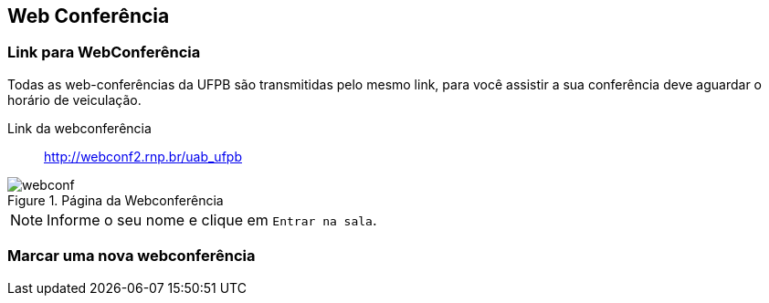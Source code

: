 == Web Conferência

(((Web Conferência)))

=== Link para WebConferência

Todas as web-conferências da UFPB são transmitidas pelo mesmo link,
para você assistir a sua conferência deve aguardar o horário de
veiculação.

Link da webconferência:: http://webconf2.rnp.br/uab_ufpb

.Página da Webconferência
image::images/webconf.png[]

NOTE: Informe o seu nome e clique em `Entrar na sala`.


=== Marcar uma nova webconferência
ifeval::["{pub}" == "aluno"]
Embora o usual seja os professores e tutores marcarem webconferências,
não há impedimentos para os alunos marcarem também.

TIP: Nós adoraríamos ver os alunos se organizando e marcando uma própria
Web-conferência para discutir entre si as melhorias para o curso.

Caso desejem marcarem uma webconferência entrem em contato com a
coordenação do curso.
endif::[]

ifeval::["{pub}" == "tutor"]
Caso o tutor de uma disciplina deseje realizar uma Web Conferência, ele poderá
entrar em contato com o professor da disciplina e juntos contactar a
equipe de webconferência diretamente.
endif::[]

ifeval::["{pub}" == "professor"]
Caso o professor de uma disciplina deseje realizar uma Web Conferência, ele poderá
contactar a equipe de webconferência diretamente.

Agende sua WebConferência:: http://www.ead.ufpb.br/course/view.php?id=448
endif::[]

ifeval::["{pub}" == "polo"]
Até o momento não tivemos nenhuma demanda dos polos solicitando a
realização de uma Web Conferência, mas não há impedimentos para isto.

Caso desejem marcar uma, entre em contato com a coordenação do curso.
endif::[]





////
Sempre termine os arquivos com uma linha em branco.
////


